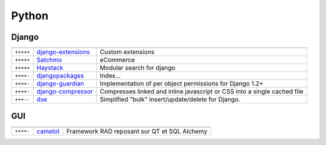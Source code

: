 Python
******

.. module:: Python
   :synopsis: Python Programming

Django
======

.. index:: Django

+-----------+-----------------------+--------------------------------------------------------------------------+
|           |                       |                                                                          |
+===========+=======================+==========================================================================+
| ``+++++`` | django-extensions_    | Custom extensions                                                        |
+-----------+-----------------------+--------------------------------------------------------------------------+
| ``+++++`` | Satchmo_              | eCommerce                                                                |
+-----------+-----------------------+--------------------------------------------------------------------------+
| ``+++++`` | Haystack_             | Modular search for django                                                |
+-----------+-----------------------+--------------------------------------------------------------------------+
| ``++++-`` | djangopackages_       | Index...                                                                 |
+-----------+-----------------------+--------------------------------------------------------------------------+
| ``++++-`` | django-guardian_      | Implementation of per object permissions for Django 1.2+                 |
+-----------+-----------------------+--------------------------------------------------------------------------+
| ``++++-`` | django-compressor_    | Compresses linked and inline javascript or CSS into a single cached file |
+-----------+-----------------------+--------------------------------------------------------------------------+
| ``+++--`` | dse_                  | Simplified "bulk" insert/update/delete for Django.                       |
+-----------+-----------------------+--------------------------------------------------------------------------+

.. _django-extensions: http://packages.python.org/django-extensions/index.html
.. _djangopackages: http://djangopackages.com 
.. _django-guardian: https://github.com/lukaszb/django-guardian 
.. _django-compressor: https://github.com/mintchaos/django_compressor 
.. _dse: http://pypi.python.org/pypi/dse
.. _Satchmo: http://www.satchmoproject.com/
.. _Haystack: http://haystacksearch.org/

GUI
===

.. index:: GUI

+-----------+----------+----------------------------------------------+
|           |          |                                              |
+===========+==========+==============================================+
| ``++++-`` | camelot_ | Framework RAD reposant sur QT et SQL Alchemy |
+-----------+----------+----------------------------------------------+

.. _camelot: http://www.python-camelot.com 

